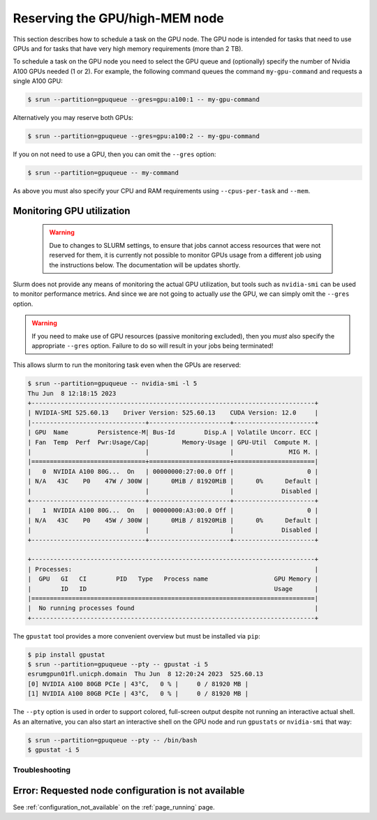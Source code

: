 #################################
 Reserving the GPU/high-MEM node
#################################

This section describes how to schedule a task on the GPU node. The GPU
node is intended for tasks that need to use GPUs and for tasks that have
very high memory requirements (more than 2 TB).

To schedule a task on the GPU node you need to select the GPU queue and
(optionally) specify the number of Nvidia A100 GPUs needed (1 or 2). For
example, the following command queues the command ``my-gpu-command`` and
requests a single A100 GPU:

.. code::

   $ srun --partition=gpuqueue --gres=gpu:a100:1 -- my-gpu-command

Alternatively you may reserve both GPUs:

.. code::

   $ srun --partition=gpuqueue --gres=gpu:a100:2 -- my-gpu-command

If you on not need to use a GPU, then you can omit the ``--gres``
option:

.. code::

   $ srun --partition=gpuqueue -- my-command

As above you must also specify your CPU and RAM requirements using
``--cpus-per-task`` and ``--mem``.

****************************
 Monitoring GPU utilization
****************************

   .. warning::

      Due to changes to SLURM settings, to ensure that jobs cannot
      access resources that were not reserved for them, it is currently
      not possible to monitor GPUs usage from a different job using the
      instructions below. The documentation will be updates shortly.

Slurm does not provide any means of monitoring the actual GPU
utilization, but tools such as ``nvidia-smi`` can be used to monitor
performance metrics. And since we are not going to actually *use* the
GPU, we can simply omit the ``--gres`` option.

.. warning::

   If you need to make use of GPU resources (passive monitoring
   excluded), then you *must* also specify the appropriate ``--gres``
   option. Failure to do so will result in your jobs being terminated!

This allows slurm to run the monitoring task even when the GPUs are
reserved:

.. code::

   $ srun --partition=gpuqueue -- nvidia-smi -l 5
   Thu Jun  8 12:18:15 2023
   +-----------------------------------------------------------------------------+
   | NVIDIA-SMI 525.60.13    Driver Version: 525.60.13    CUDA Version: 12.0     |
   |-------------------------------+----------------------+----------------------+
   | GPU  Name        Persistence-M| Bus-Id        Disp.A | Volatile Uncorr. ECC |
   | Fan  Temp  Perf  Pwr:Usage/Cap|         Memory-Usage | GPU-Util  Compute M. |
   |                               |                      |               MIG M. |
   |===============================+======================+======================|
   |   0  NVIDIA A100 80G...  On   | 00000000:27:00.0 Off |                    0 |
   | N/A   43C    P0    47W / 300W |      0MiB / 81920MiB |      0%      Default |
   |                               |                      |             Disabled |
   +-------------------------------+----------------------+----------------------+
   |   1  NVIDIA A100 80G...  On   | 00000000:A3:00.0 Off |                    0 |
   | N/A   43C    P0    45W / 300W |      0MiB / 81920MiB |      0%      Default |
   |                               |                      |             Disabled |
   +-------------------------------+----------------------+----------------------+

   +-----------------------------------------------------------------------------+
   | Processes:                                                                  |
   |  GPU   GI   CI        PID   Type   Process name                  GPU Memory |
   |        ID   ID                                                   Usage      |
   |=============================================================================|
   |  No running processes found                                                 |
   +-----------------------------------------------------------------------------+

The ``gpustat`` tool provides a more convenient overview but must be
installed via ``pip``:

..
   TODO: Update when gpustats has been added as a module

.. code::

   $ pip install gpustat
   $ srun --partition=gpuqueue --pty -- gpustat -i 5
   esrumgpun01fl.unicph.domain  Thu Jun  8 12:20:24 2023  525.60.13
   [0] NVIDIA A100 80GB PCIe | 43°C,   0 % |     0 / 81920 MB |
   [1] NVIDIA A100 80GB PCIe | 43°C,   0 % |     0 / 81920 MB |

The ``--pty`` option is used in order to support colored, full-screen
output despite not running an interactive actual shell. As an
alternative, you can also start an interactive shell on the GPU node and
run ``gpustats`` or ``nvidia-smi`` that way:

.. code::

   $ srun --partition=gpuqueue --pty -- /bin/bash
   $ gpustat -i 5

Troubleshooting
===============

******************************************************
 Error: Requested node configuration is not available
******************************************************

See :ref:`configuration_not_available` on the :ref:`page_running` page.
